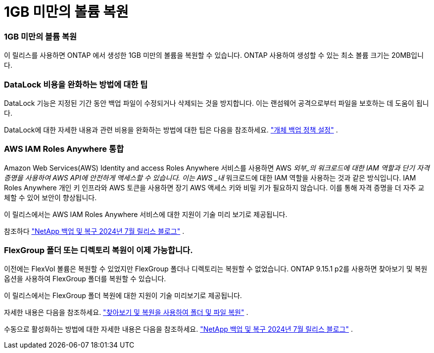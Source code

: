 = 1GB 미만의 볼륨 복원
:allow-uri-read: 




=== 1GB 미만의 볼륨 복원

이 릴리스를 사용하면 ONTAP 에서 생성한 1GB 미만의 볼륨을 복원할 수 있습니다.  ONTAP 사용하여 생성할 수 있는 최소 볼륨 크기는 20MB입니다.



=== DataLock 비용을 완화하는 방법에 대한 팁

DataLock 기능은 지정된 기간 동안 백업 파일이 수정되거나 삭제되는 것을 방지합니다.  이는 랜섬웨어 공격으로부터 파일을 보호하는 데 도움이 됩니다.

DataLock에 대한 자세한 내용과 관련 비용을 완화하는 방법에 대한 팁은 다음을 참조하세요. https://docs.netapp.com/us-en/data-services-backup-recovery/prev-ontap-policy-object-options.html["개체 백업 정책 설정"] .



=== AWS IAM Roles Anywhere 통합

Amazon Web Services(AWS) Identity and access Roles Anywhere 서비스를 사용하면 AWS _외부_의 워크로드에 대한 IAM 역할과 단기 자격 증명을 사용하여 AWS API에 안전하게 액세스할 수 있습니다. 이는 AWS _내_ 워크로드에 대한 IAM 역할을 사용하는 것과 같은 방식입니다.  IAM Roles Anywhere 개인 키 인프라와 AWS 토큰을 사용하면 장기 AWS 액세스 키와 비밀 키가 필요하지 않습니다.  이를 통해 자격 증명을 더 자주 교체할 수 있어 보안이 향상됩니다.

이 릴리스에서는 AWS IAM Roles Anywhere 서비스에 대한 지원이 기술 미리 보기로 제공됩니다.

ifdef::aws[]

이것은 다음에 적용됩니다link:prev-ontap-backup-cvo-aws.html["AWS에 Cloud Volumes ONTAP 백업"] .

endif::aws[]

참조하다 https://community.netapp.com/t5/Tech-ONTAP-Blogs/BlueXP-Backup-and-Recovery-July-2024-Release/ba-p/453993["NetApp 백업 및 복구 2024년 7월 릴리스 블로그"] .



=== FlexGroup 폴더 또는 디렉토리 복원이 이제 가능합니다.

이전에는 FlexVol 볼륨은 복원할 수 있었지만 FlexGroup 폴더나 디렉토리는 복원할 수 없었습니다.  ONTAP 9.15.1 p2를 사용하면 찾아보기 및 복원 옵션을 사용하여 FlexGroup 폴더를 복원할 수 있습니다.

이 릴리스에서는 FlexGroup 폴더 복원에 대한 지원이 기술 미리보기로 제공됩니다.

자세한 내용은 다음을 참조하세요. https://docs.netapp.com/us-en/data-services-backup-recovery/prev-ontap-restore.html["찾아보기 및 복원을 사용하여 폴더 및 파일 복원"] .

수동으로 활성화하는 방법에 대한 자세한 내용은 다음을 참조하세요. https://community.netapp.com/t5/Tech-ONTAP-Blogs/BlueXP-Backup-and-Recovery-July-2024-Release/ba-p/453993["NetApp 백업 및 복구 2024년 7월 릴리스 블로그"] .

